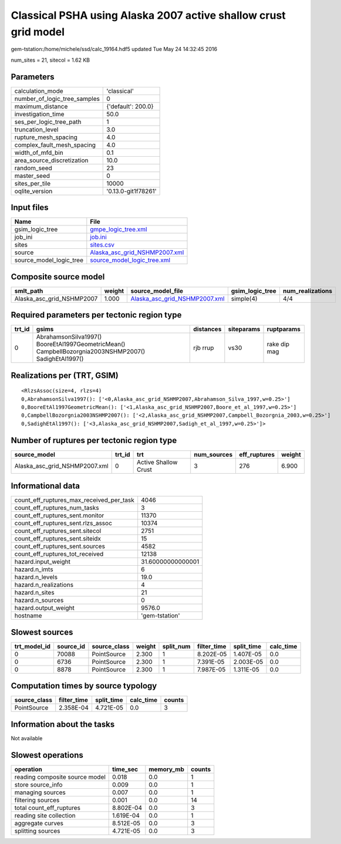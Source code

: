 Classical PSHA using Alaska 2007 active shallow crust grid model
================================================================

gem-tstation:/home/michele/ssd/calc_19164.hdf5 updated Tue May 24 14:32:45 2016

num_sites = 21, sitecol = 1.62 KB

Parameters
----------
============================ ===================
calculation_mode             'classical'        
number_of_logic_tree_samples 0                  
maximum_distance             {'default': 200.0} 
investigation_time           50.0               
ses_per_logic_tree_path      1                  
truncation_level             3.0                
rupture_mesh_spacing         4.0                
complex_fault_mesh_spacing   4.0                
width_of_mfd_bin             0.1                
area_source_discretization   10.0               
random_seed                  23                 
master_seed                  0                  
sites_per_tile               10000              
oqlite_version               '0.13.0-git1f78261'
============================ ===================

Input files
-----------
======================= ================================================================
Name                    File                                                            
======================= ================================================================
gsim_logic_tree         `gmpe_logic_tree.xml <gmpe_logic_tree.xml>`_                    
job_ini                 `job.ini <job.ini>`_                                            
sites                   `sites.csv <sites.csv>`_                                        
source                  `Alaska_asc_grid_NSHMP2007.xml <Alaska_asc_grid_NSHMP2007.xml>`_
source_model_logic_tree `source_model_logic_tree.xml <source_model_logic_tree.xml>`_    
======================= ================================================================

Composite source model
----------------------
========================= ====== ================================================================ =============== ================
smlt_path                 weight source_model_file                                                gsim_logic_tree num_realizations
========================= ====== ================================================================ =============== ================
Alaska_asc_grid_NSHMP2007 1.000  `Alaska_asc_grid_NSHMP2007.xml <Alaska_asc_grid_NSHMP2007.xml>`_ simple(4)       4/4             
========================= ====== ================================================================ =============== ================

Required parameters per tectonic region type
--------------------------------------------
====== ==================================================================================================== ========= ========== ============
trt_id gsims                                                                                                distances siteparams ruptparams  
====== ==================================================================================================== ========= ========== ============
0      AbrahamsonSilva1997() BooreEtAl1997GeometricMean() CampbellBozorgnia2003NSHMP2007() SadighEtAl1997() rjb rrup  vs30       rake dip mag
====== ==================================================================================================== ========= ========== ============

Realizations per (TRT, GSIM)
----------------------------

::

  <RlzsAssoc(size=4, rlzs=4)
  0,AbrahamsonSilva1997(): ['<0,Alaska_asc_grid_NSHMP2007,Abrahamson_Silva_1997,w=0.25>']
  0,BooreEtAl1997GeometricMean(): ['<1,Alaska_asc_grid_NSHMP2007,Boore_et_al_1997,w=0.25>']
  0,CampbellBozorgnia2003NSHMP2007(): ['<2,Alaska_asc_grid_NSHMP2007,Campbell_Bozorgnia_2003,w=0.25>']
  0,SadighEtAl1997(): ['<3,Alaska_asc_grid_NSHMP2007,Sadigh_et_al_1997,w=0.25>']>

Number of ruptures per tectonic region type
-------------------------------------------
============================= ====== ==================== =========== ============ ======
source_model                  trt_id trt                  num_sources eff_ruptures weight
============================= ====== ==================== =========== ============ ======
Alaska_asc_grid_NSHMP2007.xml 0      Active Shallow Crust 3           276          6.900 
============================= ====== ==================== =========== ============ ======

Informational data
------------------
======================================== =================
count_eff_ruptures_max_received_per_task 4046             
count_eff_ruptures_num_tasks             3                
count_eff_ruptures_sent.monitor          11370            
count_eff_ruptures_sent.rlzs_assoc       10374            
count_eff_ruptures_sent.sitecol          2751             
count_eff_ruptures_sent.siteidx          15               
count_eff_ruptures_sent.sources          4582             
count_eff_ruptures_tot_received          12138            
hazard.input_weight                      31.60000000000001
hazard.n_imts                            6                
hazard.n_levels                          19.0             
hazard.n_realizations                    4                
hazard.n_sites                           21               
hazard.n_sources                         0                
hazard.output_weight                     9576.0           
hostname                                 'gem-tstation'   
======================================== =================

Slowest sources
---------------
============ ========= ============ ====== ========= =========== ========== =========
trt_model_id source_id source_class weight split_num filter_time split_time calc_time
============ ========= ============ ====== ========= =========== ========== =========
0            70088     PointSource  2.300  1         8.202E-05   1.407E-05  0.0      
0            6736      PointSource  2.300  1         7.391E-05   2.003E-05  0.0      
0            8878      PointSource  2.300  1         7.987E-05   1.311E-05  0.0      
============ ========= ============ ====== ========= =========== ========== =========

Computation times by source typology
------------------------------------
============ =========== ========== ========= ======
source_class filter_time split_time calc_time counts
============ =========== ========== ========= ======
PointSource  2.358E-04   4.721E-05  0.0       3     
============ =========== ========== ========= ======

Information about the tasks
---------------------------
Not available

Slowest operations
------------------
============================== ========= ========= ======
operation                      time_sec  memory_mb counts
============================== ========= ========= ======
reading composite source model 0.018     0.0       1     
store source_info              0.009     0.0       1     
managing sources               0.007     0.0       1     
filtering sources              0.001     0.0       14    
total count_eff_ruptures       8.802E-04 0.0       3     
reading site collection        1.619E-04 0.0       1     
aggregate curves               8.512E-05 0.0       3     
splitting sources              4.721E-05 0.0       3     
============================== ========= ========= ======